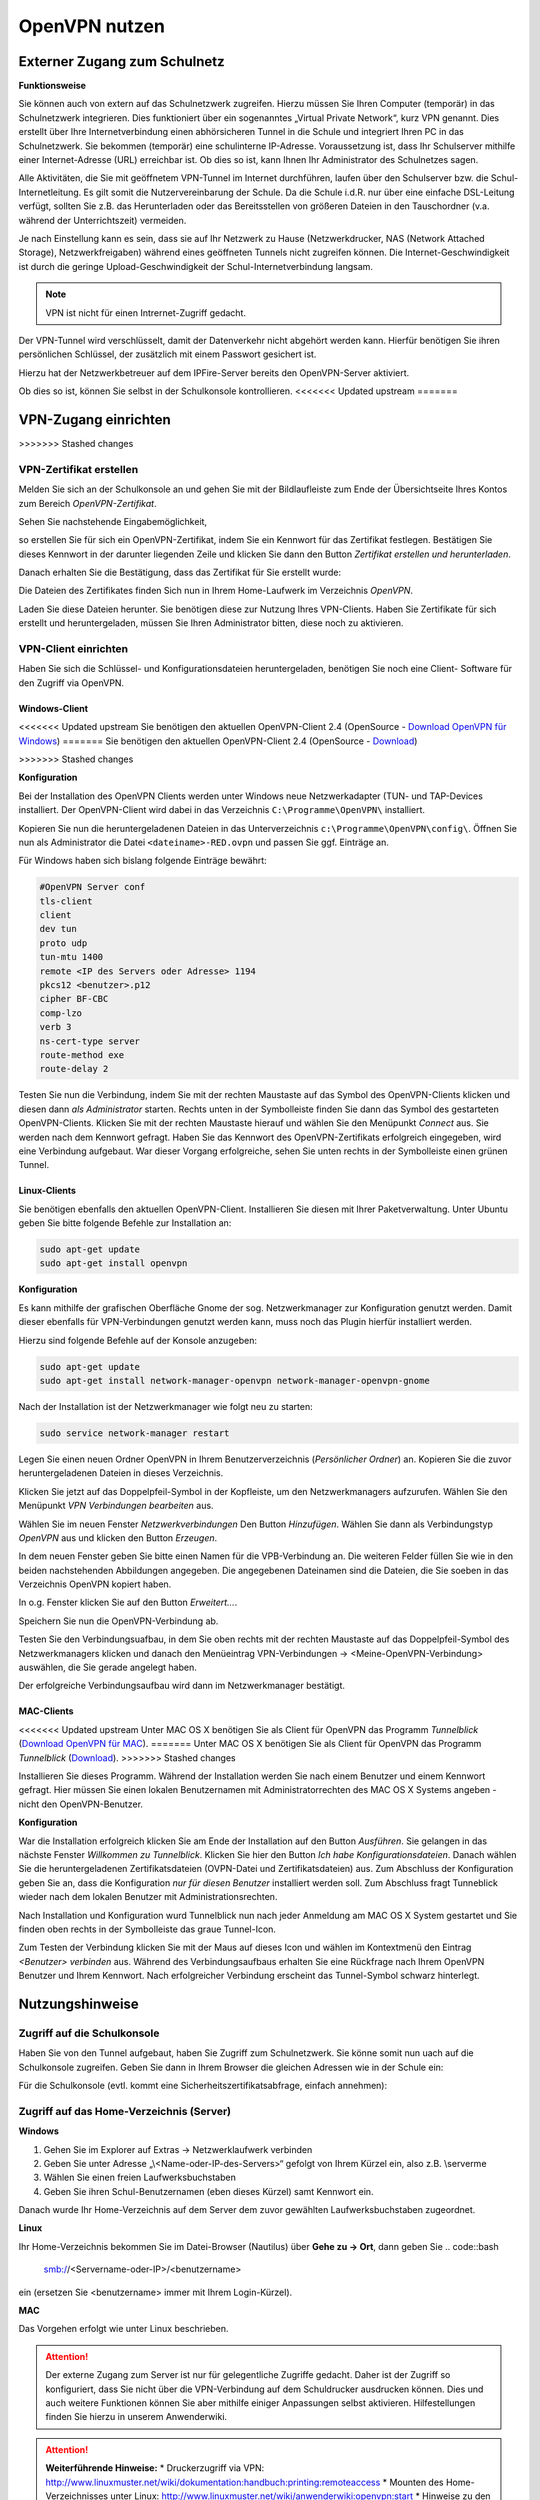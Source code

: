 OpenVPN nutzen
==============

Externer Zugang zum Schulnetz
-----------------------------

**Funktionsweise**

Sie können auch von extern auf das Schulnetzwerk zugreifen. Hierzu müssen Sie Ihren Computer (temporär) in das Schulnetzwerk integrieren. Dies funktioniert über ein sogenanntes „Virtual Private Network“, kurz VPN genannt. Dies erstellt über Ihre Internetverbindung einen abhörsicheren Tunnel in die Schule und integriert Ihren PC in das Schulnetzwerk. Sie bekommen (temporär) eine schulinterne IP-Adresse. Voraussetzung ist, dass Ihr Schulserver mithilfe einer Internet-Adresse (URL) erreichbar ist. Ob dies so ist, kann Ihnen Ihr Administrator des Schulnetzes sagen. 

Alle Aktivitäten, die Sie mit geöffnetem VPN-Tunnel im Internet durchführen, laufen über den Schulserver bzw. die Schul-Internetleitung. Es gilt somit die Nutzervereinbarung der Schule. Da die Schule i.d.R. nur über eine einfache DSL-Leitung verfügt, sollten Sie z.B. das Herunterladen oder das Bereitsstellen von größeren Dateien in den Tauschordner (v.a. während der Unterrichtszeit) vermeiden.

.. warning::

Je nach Einstellung kann es sein, dass sie auf Ihr Netzwerk zu Hause (Netzwerkdrucker, NAS (Network Attached Storage), Netzwerkfreigaben) während eines geöffneten Tunnels nicht zugreifen können.
Die Internet-Geschwindigkeit ist durch die geringe Upload-Geschwindigkeit der Schul-Internetverbindung langsam. 

.. note::

   VPN ist nicht für einen Intrernet-Zugriff gedacht.

Der VPN-Tunnel wird verschlüsselt, damit der Datenverkehr nicht abgehört werden kann. Hierfür benötigen Sie ihren persönlichen Schlüssel, der zusätzlich mit einem Passwort gesichert ist.

Hierzu hat der Netzwerkbetreuer auf dem IPFire-Server bereits den OpenVPN-Server aktiviert.

Ob dies so ist, können Sie selbst in der Schulkonsole kontrollieren.
<<<<<<< Updated upstream
=======

VPN-Zugang einrichten
--------------------- 
>>>>>>> Stashed changes

VPN-Zertifikat erstellen
^^^^^^^^^^^^^^^^^^^^^^^^

Melden Sie sich an der Schulkonsole an und gehen Sie mit der Bildlaufleiste zum Ende der Übersichtseite Ihres Kontos zum Bereich `OpenVPN-Zertifikat`.

Sehen Sie nachstehende Eingabemöglichkeit,

.. image:: media/create-vpn-certificate.png

so erstellen Sie für sich ein OpenVPN-Zertifikat, indem Sie ein Kennwort für das Zertifikat festlegen. Bestätigen Sie dieses Kennwort in der darunter liegenden Zeile und klicken Sie dann den Button `Zertifikat erstellen und herunterladen`.

Danach erhalten Sie die Bestätigung, dass das Zertifikat für Sie erstellt wurde:

.. image:: media/creation-vpn-certificate-validated-1.png

.. image:: media/creation-vpn-certificate-validated-2.png

Die Dateien des Zertifikates finden Sich nun in Ihrem Home-Laufwerk im Verzeichnis `OpenVPN`.

.. image:: media/openvpn-directory-certificate-files.png

Laden Sie diese Dateien herunter. Sie benötigen diese zur Nutzung Ihres VPN-Clients.
Haben Sie Zertifikate für sich erstellt und heruntergeladen, müssen Sie Ihren Administrator bitten, diese noch zu aktivieren.

VPN-Client einrichten
^^^^^^^^^^^^^^^^^^^^^

Haben Sie sich die Schlüssel- und Konfigurationsdateien heruntergeladen, benötigen Sie noch eine Client- Software für den Zugriff via OpenVPN.

Windows-Client
""""""""""""""

<<<<<<< Updated upstream
Sie benötigen den aktuellen OpenVPN-Client 2.4 (OpenSource - `Download OpenVPN für Windows <https://openvpn.net/index.php/open-source/downloads.html>`_) 
=======
Sie benötigen den aktuellen OpenVPN-Client 2.4 (OpenSource - `Download <https://swupdate.openvpn.org/community/releases/openvpn-install-2.4.0-I601.exe>`_) 

>>>>>>> Stashed changes

**Konfiguration**

Bei der Installation des OpenVPN Clients werden unter Windows neue Netzwerkadapter (TUN- und TAP-Devices installiert. Der OpenVPN-Client wird dabei in das Verzeichnis ``C:\Programme\OpenVPN\`` installiert.

Kopieren Sie nun die heruntergeladenen Dateien in das Unterverzeichnis ``c:\Programme\OpenVPN\config\``. 
Öffnen Sie nun als Administrator die Datei ``<dateiname>-RED.ovpn`` und passen Sie ggf. Einträge an. 

Für Windows haben sich bislang folgende Einträge bewährt:

.. code::

   #OpenVPN Server conf
   tls-client
   client
   dev tun
   proto udp
   tun-mtu 1400
   remote <IP des Servers oder Adresse> 1194
   pkcs12 <benutzer>.p12
   cipher BF-CBC
   comp-lzo
   verb 3
   ns-cert-type server
   route-method exe
   route-delay 2

Testen Sie nun die Verbindung, indem Sie mit der rechten Maustaste auf das Symbol des OpenVPN-Clients klicken und diesen dann *als Administrator* starten. Rechts unten in der Symbolleiste finden Sie dann das Symbol des gestarteten OpenVPN-Clients. Klicken Sie mit der rechten Maustaste hierauf und wählen Sie den Menüpunkt `Connect` aus. Sie werden nach dem Kennwort gefragt. Haben Sie das Kennwort des OpenVPN-Zertifikats erfolgreich eingegeben, wird eine Verbindung aufgebaut. War dieser Vorgang erfolgreiche, sehen Sie unten rechts in der Symbolleiste einen grünen Tunnel.

Linux-Clients
"""""""""""""

Sie benötigen ebenfalls den aktuellen OpenVPN-Client. Installieren Sie diesen mit Ihrer Paketverwaltung. Unter Ubuntu geben Sie bitte folgende Befehle zur Installation an:

.. code::

   sudo apt-get update
   sudo apt-get install openvpn

**Konfiguration**

Es kann mithilfe der grafischen Oberfläche Gnome der sog. Netzwerkmanager zur Konfiguration genutzt werden. Damit dieser ebenfalls für VPN-Verbindungen genutzt werden kann, muss noch das Plugin hierfür installiert werden.

Hierzu sind folgende Befehle auf der Konsole anzugeben:

.. code::

   sudo apt-get update
   sudo apt-get install network-manager-openvpn network-manager-openvpn-gnome

Nach der Installation ist der Netzwerkmanager wie folgt neu zu starten:

.. code::

   sudo service network-manager restart

Legen Sie einen neuen Ordner OpenVPN in Ihrem Benutzerverzeichnis (`Persönlicher Ordner`) an. Kopieren Sie die zuvor heruntergeladenen Dateien in dieses Verzeichnis.

.. image:: media/openvpn-config-files-ubuntu.png


Klicken Sie jetzt auf das Doppelpfeil-Symbol in der Kopfleiste, um den Netzwerkmanagers aufzurufen. Wählen Sie den Menüpunkt `VPN Verbindungen bearbeiten` aus. 

.. image:: media/openvpn-ubuntu-network-manager-setup.png

Wählen Sie im neuen Fenster `Netzwerkverbindungen` Den Button `Hinzufügen`. Wählen Sie dann als Verbindungstyp `OpenVPN` aus und klicken den Button `Erzeugen`.

In dem neuen Fenster geben Sie bitte einen Namen für die VPB-Verbindung an. Die weiteren Felder füllen Sie wie in den beiden nachstehenden Abbildungen angegeben. Die angegebenen Dateinamen sind die Dateien, die Sie soeben in das Verzeichnis OpenVPN kopiert haben.

.. image:: media/openvpn-config-ubuntu-network-manager.png

In o.g. Fenster klicken Sie auf den Button `Erweitert...`.

.. image:: media/openvpn-config-tls-legitimation.png

Speichern Sie nun die OpenVPN-Verbindung ab.

Testen Sie den Verbindungsuafbau, in dem Sie oben rechts mit der rechten Maustaste auf das Doppelpfeil-Symbol des Netzwerkmanagers klicken und danach den Menüeintrag VPN-Verbindungen -> <Meine-OpenVPN-Verbindung> auswählen, die Sie gerade angelegt haben.

Der erfolgreiche Verbindungsaufbau wird dann im Netzwerkmanager bestätigt.

MAC-Clients
"""""""""""

<<<<<<< Updated upstream
Unter MAC OS X benötigen Sie als Client für OpenVPN das Programm `Tunnelblick` (`Download OpenVPN für MAC <https://tunnelblick.net/downloads.html>`_).
=======
Unter MAC OS X benötigen Sie als Client für OpenVPN das Programm `Tunnelblick` (`Download <https://tunnelblick.net/release/Tunnelblick_3.6.9_build_4685.dmg>`_).
>>>>>>> Stashed changes

Installieren Sie dieses Programm. Während der Installation werden Sie nach einem Benutzer und einem Kennwort gefragt. Hier müssen Sie einen lokalen Benutzernamen mit Administratorrechten des MAC OS X Systems angeben - nicht den OpenVPN-Benutzer.

**Konfiguration**

War die Installation erfolgreich klicken Sie am Ende der Installation auf den Button `Ausführen`. Sie gelangen in das nächste Fenster `Willkommen zu Tunnelblick`. Klicken Sie hier den Button `Ich habe Konfigurationsdateien`. Danach wählen Sie die heruntergeladenen Zertifikatsdateien (OVPN-Datei und Zertifikatsdateien) aus. Zum Abschluss der Konfiguration geben Sie an, dass die Konfiguration `nur für diesen Benutzer` installiert werden soll. Zum Abschluss fragt Tunneblick wieder nach dem lokalen Benutzer mit Administrationsrechten.

Nach Installation und Konfiguration wurd Tunnelblick nun nach jeder Anmeldung am MAC OS X System gestartet und Sie finden oben rechts in der Symbolleiste das graue Tunnel-Icon.

Zum Testen der Verbindung klicken Sie mit der Maus auf dieses Icon und wählen im Kontextmenü den Eintrag `<Benutzer> verbinden` aus. Während des Verbindungsaufbaus erhalten Sie eine Rückfrage nach Ihrem OpenVPN Benutzer und Ihrem Kennwort. Nach erfolgreicher Verbindung erscheint das Tunnel-Symbol schwarz hinterlegt.  

Nutzungshinweise
----------------

Zugriff auf die Schulkonsole
^^^^^^^^^^^^^^^^^^^^^^^^^^^^

Haben Sie von den Tunnel aufgebaut, haben Sie Zugriff zum Schulnetzwerk. Sie könne somit nun uach auf die Schulkonsole zugreifen. Geben Sie dann in Ihrem Browser die gleichen Adressen wie in der Schule ein:

Für die Schulkonsole (evtl. kommt eine Sicherheitszertifikatsabfrage, einfach annehmen):

.. code::bash

   https://<Name-oder-IP-des-Schulservers>:242 

Zugriff auf das Home-Verzeichnis (Server)
^^^^^^^^^^^^^^^^^^^^^^^^^^^^^^^^^^^^^^^^^

**Windows**

1. Gehen Sie im Explorer auf Extras → Netzwerklaufwerk verbinden
2. Geben Sie unter Adresse „\\<Name-oder-IP-des-Servers>\“ gefolgt von Ihrem Kürzel ein, also z.B. \\server\me
3. Wählen Sie einen freien Laufwerksbuchstaben
4. Geben Sie ihren Schul-Benutzernamen (eben dieses Kürzel) samt Kennwort ein.

Danach wurde Ihr Home-Verzeichnis auf dem Server dem zuvor gewählten Laufwerksbuchstaben zugeordnet.

**Linux**

Ihr Home-Verzeichnis bekommen Sie im Datei-Browser (Nautilus) über **Gehe zu → Ort**, dann geben Sie
.. code::bash

   smb://<Servername-oder-IP>/<benutzername> 

ein (ersetzen Sie <benutzername> immer mit Ihrem Login-Kürzel).

**MAC**

Das Vorgehen erfolgt wie unter Linux beschrieben.

.. attention::

   Der externe Zugang zum Server ist nur für gelegentliche Zugriffe gedacht. Daher ist der Zugriff so 
   konfiguriert, dass Sie nicht über die VPN-Verbindung auf dem Schuldrucker ausdrucken können. Dies und 
   auch weitere Funktionen können Sie aber mithilfe einiger Anpassungen selbst aktivieren. Hilfestellungen 
   finden Sie hierzu in unserem Anwenderwiki.

.. attention::

   **Weiterführende Hinweise:**
   * Druckerzugriff via VPN: http://www.linuxmuster.net/wiki/dokumentation:handbuch:printing:remoteaccess
   * Mounten des Home-Verzeichnisses unter Linux: http://www.linuxmuster.net/wiki/anwenderwiki:openvpn:start
   * Hinweise zu den Zertifikaten: http://www.linuxmuster.net/wiki/dokumentation:handbuch:maintenance:certificates.openvpn
   * Viel weitere Hinweise zu VPN: http://www.linuxmuster.net/wiki/version3:openvpn

